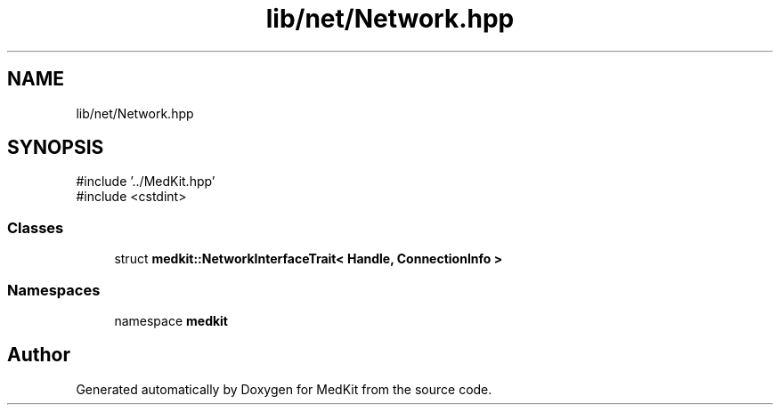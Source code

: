 .TH "lib/net/Network.hpp" 3 "Version medkit" "MedKit" \" -*- nroff -*-
.ad l
.nh
.SH NAME
lib/net/Network.hpp
.SH SYNOPSIS
.br
.PP
\fR#include '\&.\&./MedKit\&.hpp'\fP
.br
\fR#include <cstdint>\fP
.br

.SS "Classes"

.in +1c
.ti -1c
.RI "struct \fBmedkit::NetworkInterfaceTrait< Handle, ConnectionInfo >\fP"
.br
.in -1c
.SS "Namespaces"

.in +1c
.ti -1c
.RI "namespace \fBmedkit\fP"
.br
.in -1c
.SH "Author"
.PP 
Generated automatically by Doxygen for MedKit from the source code\&.

